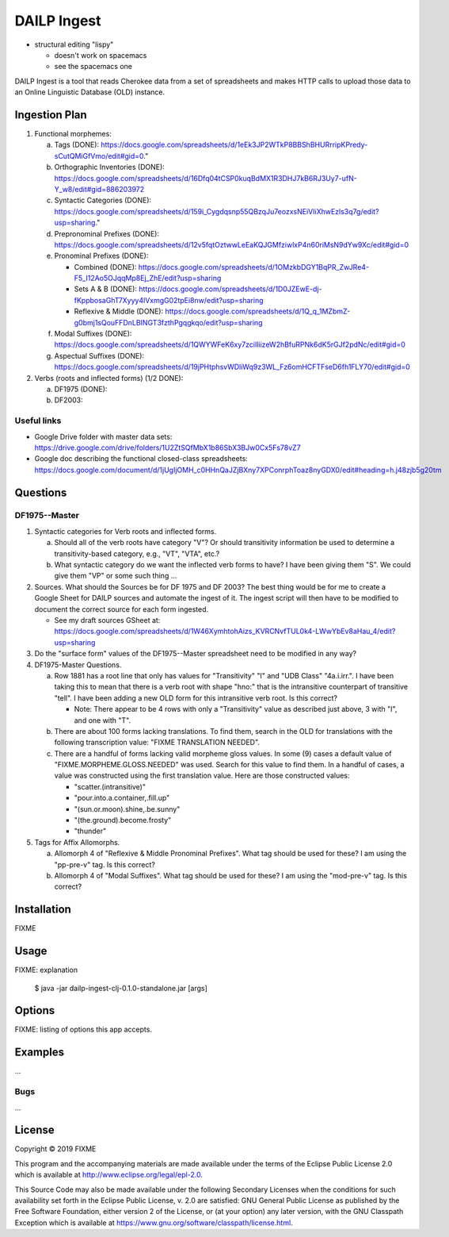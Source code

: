 ================================================================================
  DAILP Ingest
================================================================================

- structural editing "lispy"

  - doesn't work on spacemacs
  - see the spacemacs one


DAILP Ingest is a tool that reads Cherokee data from a set of spreadsheets and
makes HTTP calls to upload those data to an Online Linguistic Database (OLD)
instance.

Ingestion Plan
================================================================================

1. Functional morphemes:

   a. Tags (DONE):
      https://docs.google.com/spreadsheets/d/1eEk3JP2WTkP8BBShBHURrripKPredy-sCutQMiGfVmo/edit#gid=0."
   b. Orthographic Inventories (DONE):
      https://docs.google.com/spreadsheets/d/16Dfq04tCSP0kuqBdMX1R3DHJ7kB6RJ3Uy7-ufN-Y_w8/edit#gid=886203972
   c. Syntactic Categories (DONE):
      https://docs.google.com/spreadsheets/d/159i_Cygdqsnp55QBzqJu7eozxsNEiVIiXhwEzls3q7g/edit?usp=sharing."
   d. Prepronominal Prefixes (DONE):
      https://docs.google.com/spreadsheets/d/12v5fqtOztwwLeEaKQJGMfziwlxP4n60riMsN9dYw9Xc/edit#gid=0
   e. Pronominal Prefixes (DONE):

      - Combined (DONE):
        https://docs.google.com/spreadsheets/d/1OMzkbDGY1BqPR_ZwJRe4-F5_I12Ao5OJqqMp8Ej_ZhE/edit?usp=sharing
      - Sets A & B (DONE):
        https://docs.google.com/spreadsheets/d/1D0JZEwE-dj-fKppbosaGhT7Xyyy4lVxmgG02tpEi8nw/edit?usp=sharing
      - Reflexive & Middle (DONE):
        https://docs.google.com/spreadsheets/d/1Q_q_1MZbmZ-g0bmj1sQouFFDnLBINGT3fzthPgqgkqo/edit?usp=sharing

   f. Modal Suffixes (DONE):
      https://docs.google.com/spreadsheets/d/1QWYWFeK6xy7zciIliizeW2hBfuRPNk6dK5rGJf2pdNc/edit#gid=0
   g. Aspectual Suffixes (DONE):
      https://docs.google.com/spreadsheets/d/19jPHtphsvWDliWq9z3WL_Fz6omHCFTFseD6fh1FLY70/edit#gid=0

2. Verbs (roots and inflected forms) (1/2 DONE):

   a. DF1975 (DONE):

   b. DF2003:


Useful links
--------------------------------------------------------------------------------

- Google Drive folder with master data sets:
  https://drive.google.com/drive/folders/1U2ZtSQfMbX1b86SbX3BJw0Cx5Fs78vZ7

- Google doc describing the functional closed-class spreadsheets:
  https://docs.google.com/document/d/1jUgIjOMH_c0HHnQaJZjBXny7XPConrphToaz8nyGDX0/edit#heading=h.j48zjb5g20tm


Questions
================================================================================

DF1975--Master
--------------------------------------------------------------------------------

1. Syntactic categories for Verb roots and inflected forms.

   a. Should all of the verb roots have category "V"? Or should transitivity
      information be used to determine a transitivity-based category, e.g.,
      "VT", "VTA", etc.?

   b. What syntactic category do we want the inflected verb forms to have? I
      have been giving them "S". We could give them "VP" or some such thing ...

2. Sources. What should the Sources be for DF 1975 and DF 2003? The best thing
   would be for me to create a Google Sheet for DAILP sources and automate the
   ingest of it. The ingest script will then have to be modified to document
   the correct source for each form ingested.

   - See my draft sources GSheet at:
     https://docs.google.com/spreadsheets/d/1W46XymhtohAizs_KVRCNvfTUL0k4-LWwYbEv8aHau_4/edit?usp=sharing

3. Do the "surface form" values of the DF1975--Master spreadsheet need to be
   modified in any way?

4. DF1975-Master Questions.

   a. Row 1881 has a root line that only has values for "Transitivity" "I" and
      "UDB Class" "4a.i.irr.". I have been taking this to mean that there is a
      verb root with shape "hno:" that is the intransitive counterpart of
      transitive "tell". I have been adding a new OLD form for this intransitive
      verb root. Is this correct?

      - Note: There appear to be 4 rows with only a "Transitivity" value as
        described just above, 3 with "I", and one with "T".

   b. There are about 100 forms lacking translations. To find them, search in
      the OLD for translations with the following transcription value: "FIXME
      TRANSLATION NEEDED".

   c. There are a handful of forms lacking valid morpheme gloss values. In some
      (9) cases a default value of "FIXME.MORPHEME.GLOSS.NEEDED" was used.
      Search for this value to find them. In a handful of cases, a value was
      constructed using the first translation value. Here are those constructed
      values:

      - "scatter.(intransitive)"
      - "pour.into.a.container,.fill.up"
      - "(sun.or.moon).shine,.be.sunny"
      - "(the.ground).become.frosty"
      - "thunder"

5. Tags for Affix Allomorphs.

   a. Allomorph 4 of "Reflexive & Middle Pronominal Prefixes". What tag should
      be used for these? I am using the "pp-pre-v" tag. Is this correct?

   b. Allomorph 4 of "Modal Suffixes". What tag should be used for these? I am
      using the "mod-pre-v" tag. Is this correct?


Installation
================================================================================

FIXME


Usage
================================================================================

FIXME: explanation

    $ java -jar dailp-ingest-clj-0.1.0-standalone.jar [args]


Options
================================================================================

FIXME: listing of options this app accepts.


Examples
================================================================================

...

Bugs
--------------------------------------------------------------------------------

...


License
================================================================================

Copyright © 2019 FIXME

This program and the accompanying materials are made available under the
terms of the Eclipse Public License 2.0 which is available at
http://www.eclipse.org/legal/epl-2.0.

This Source Code may also be made available under the following Secondary
Licenses when the conditions for such availability set forth in the Eclipse
Public License, v. 2.0 are satisfied: GNU General Public License as published by
the Free Software Foundation, either version 2 of the License, or (at your
option) any later version, with the GNU Classpath Exception which is available
at https://www.gnu.org/software/classpath/license.html.
